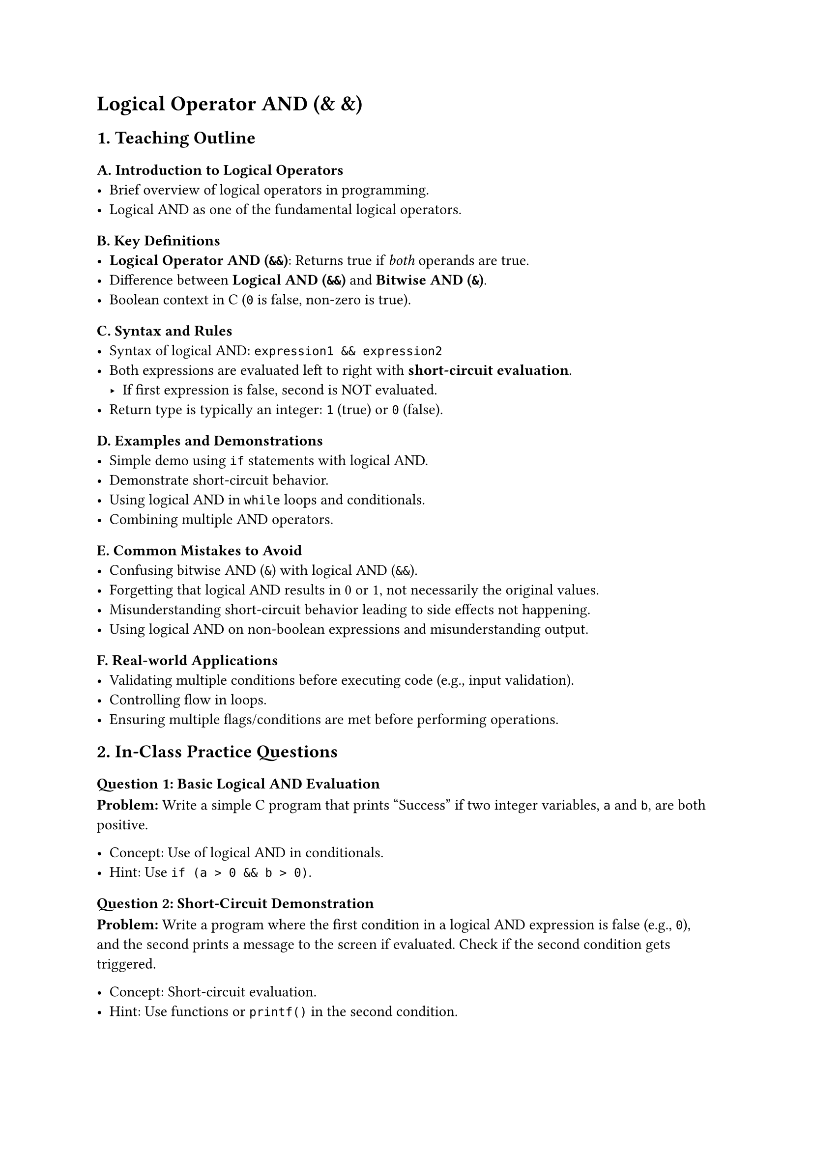 = Logical Operator AND (& &)
<teaching-guideline-logical-operator-and>



== 1. Teaching Outline
<teaching-outline>
=== A. Introduction to Logical Operators
<a.-introduction-to-logical-operators>
- Brief overview of logical operators in programming.
- Logical AND as one of the fundamental logical operators.

=== B. Key Definitions
<b.-key-definitions>
- #strong[Logical Operator AND (`&&`)];: Returns true if #emph[both]
  operands are true.
- Difference between #strong[Logical AND (`&&`)] and #strong[Bitwise AND
  (`&`)];.
- Boolean context in C (`0` is false, non-zero is true).

=== C. Syntax and Rules
<c.-syntax-and-rules>
- Syntax of logical AND: `expression1 && expression2`
- Both expressions are evaluated left to right with
  #strong[short-circuit evaluation];.
  - If first expression is false, second is NOT evaluated.
- Return type is typically an integer: `1` (true) or `0` (false).

=== D. Examples and Demonstrations
<d.-examples-and-demonstrations>
- Simple demo using `if` statements with logical AND.
- Demonstrate short-circuit behavior.
- Using logical AND in `while` loops and conditionals.
- Combining multiple AND operators.

=== E. Common Mistakes to Avoid
<e.-common-mistakes-to-avoid>
- Confusing bitwise AND (`&`) with logical AND (`&&`).
- Forgetting that logical AND results in 0 or 1, not necessarily the
  original values.
- Misunderstanding short-circuit behavior leading to side effects not
  happening.
- Using logical AND on non-boolean expressions and misunderstanding
  output.

=== F. Real-world Applications
<f.-real-world-applications>
- Validating multiple conditions before executing code (e.g., input
  validation).
- Controlling flow in loops.
- Ensuring multiple flags/conditions are met before performing
  operations.



== 2. In-Class Practice Questions
<in-class-practice-questions>
=== Question 1: #strong[Basic Logical AND Evaluation]
<question-1-basic-logical-and-evaluation>
#strong[Problem:] Write a simple C program that prints "Success" if two
integer variables, `a` and `b`, are both positive.

- Concept: Use of logical AND in conditionals.
- Hint: Use `if (a > 0 && b > 0)`.



=== Question 2: #strong[Short-Circuit Demonstration]
<question-2-short-circuit-demonstration>
#strong[Problem:] Write a program where the first condition in a logical
AND expression is false (e.g., `0`), and the second prints a message to
the screen if evaluated. Check if the second condition gets triggered.

- Concept: Short-circuit evaluation.
- Hint: Use functions or `printf()` in the second condition.



=== Question 3: #strong[Multiple Conditions with AND]
<question-3-multiple-conditions-with-and>
#strong[Problem:] Check if three integers `x, y, z` are all even numbers
using logical AND.

- Concept: Combining multiple AND operators.
- Hint: Use `(x % 2 == 0) && (y % 2 == 0) && (z % 2 == 0)`.



=== Question 4: #strong[AND in Loop Condition]
<question-4-and-in-loop-condition>
#strong[Problem:] Write a `while` loop that continues as long as two
variables, `counter` is less than 10 #strong[AND] `flag` is non-zero.

- Concept: Using logical AND in loops.
- Hint: `while (counter < 10 && flag != 0)`.



=== Question 5: #strong[Logical AND vs Bitwise AND]
<question-5-logical-and-vs-bitwise-and>
#strong[Problem:] Given two integers `p` and `q`, print results of
`p && q` and `p & q`. Explain the difference in output.

- Concept: Distinguishing logical AND and bitwise AND.
- Hint: Use values like `p = 4`, `q = 0`.



== 3. Homework Practice Questions
<homework-practice-questions>
=== Homework 1: #strong[Validate User Input]
<homework-1-validate-user-input>
#strong[Problem:] Write a program that prompts the user to enter an age
and a score. Print "Valid Input" if the age is between 18 and 60
(inclusive) #strong[AND] score is above 75.

- Difficulty: Easy
- Concept: Logical AND in real-world validation.



=== Homework 2: #strong[Check Multiple Flags]
<homework-2-check-multiple-flags>
#strong[Problem:] Suppose you have three flags (`flag1`, `flag2`,
`flag3`) each either `0` or `1`. Write a program that prints "All Flags
ON" only if all flags are `1` using logical AND.

- Difficulty: Medium
- Concept: Logical AND with multiple variables.



=== Homework 3: #strong[Logical AND with Functions]
<homework-3-logical-and-with-functions>
#strong[Problem:] Write two functions: `isEven(int)` and
`isPositive(int)`. Write an expression using logical AND to print
"Number is positive and even" if both conditions hold true for an
integer input.

- Difficulty: Medium
- Concept: Using functions with logical AND.



=== Homework 4: #strong[Short-Circuit Side Effects]
<homework-4-short-circuit-side-effects>
#strong[Problem:] Predict the output of the following code:

```c
int a = 0;
if (a != 0 && (++a > 0)) {
    printf("True\n");
} else {
    printf("False\n");
}
printf("a = %d\n", a);
```

Explain why `a` changes (or not).

- Difficulty: Advanced
- Concept: Short-circuiting preventing side effects.



=== Homework 5: #strong[Logical AND in Array Filtering]
<homework-5-logical-and-in-array-filtering>
#strong[Problem:] Given an array of integers, write a program to print
only those elements that are positive #strong[AND] even using a loop and
logical AND.

- Difficulty: Medium
- Concept: Logical AND applied to array processing.



= #strong[Additional Teaching Tips]
<additional-teaching-tips>
- Use lots of live coding and walk through examples step-by-step.
- Encourage students to modify conditions and observe outputs.
- Implement mini "debugging" sessions where students guess outputs
  before running.
- Link logical AND to real-life decision-making scenarios to improve
  intuition.
- Use diagrams or truth tables to visually explain `&&` behavior if
  needed.